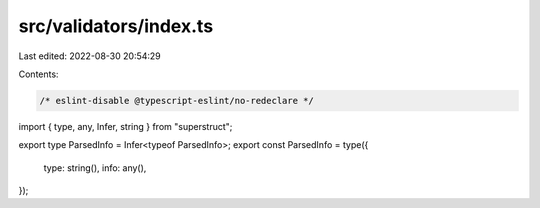 src/validators/index.ts
=======================

Last edited: 2022-08-30 20:54:29

Contents:

.. code-block:: ts

    /* eslint-disable @typescript-eslint/no-redeclare */

import { type, any, Infer, string } from "superstruct";

export type ParsedInfo = Infer<typeof ParsedInfo>;
export const ParsedInfo = type({
  type: string(),
  info: any(),
});


